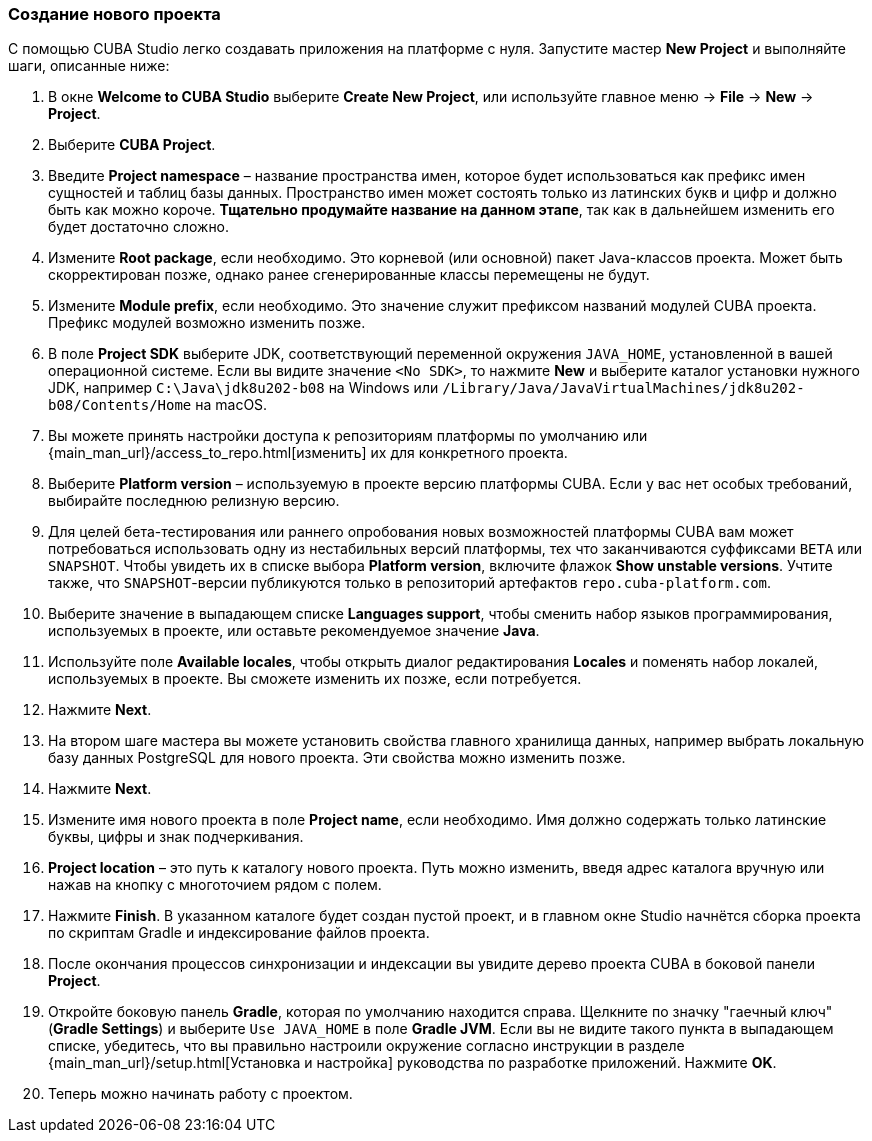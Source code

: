:sourcesdir: ../../../source

[[create_project]]
=== Создание нового проекта

С помощью CUBA Studio легко создавать приложения на платформе с нуля. Запустите мастер *New Project* и выполняйте шаги, описанные ниже:

. В окне *Welcome to CUBA Studio* выберите *Create New Project*, или используйте главное меню -> *File* -> *New* -> *Project*.

. Выберите *CUBA Project*.

. Введите *Project namespace* – название пространства имен, которое будет использоваться как префикс имен сущностей и таблиц базы данных. Пространство имен может состоять только из латинских букв и цифр и должно быть как можно короче. *Тщательно продумайте название на данном этапе*, так как в дальнейшем изменить его будет достаточно сложно.

. Измените *Root package*, если необходимо. Это корневой (или основной) пакет Java-классов проекта. Может быть скорректирован позже, однако ранее сгенерированные классы перемещены не будут.

. Измените *Module prefix*, если необходимо. Это значение служит префиксом названий модулей CUBA проекта. Префикс модулей возможно изменить позже.

. В поле *Project SDK* выберите JDK, соответствующий переменной окружения `JAVA_HOME`, установленной в вашей операционной системе. Если вы видите значение `<No SDK>`, то нажмите *New* и выберите каталог установки нужного JDK, например `++C:\Java\jdk8u202-b08++` на Windows или `/Library/Java/JavaVirtualMachines/jdk8u202-b08/Contents/Home` на macOS.

. Вы можете принять настройки доступа к репозиториям платформы по умолчанию или {main_man_url}/access_to_repo.html[изменить] их для конкретного проекта.

. Выберите *Platform version* – используемую в проекте версию платформы CUBA. Если у вас нет особых требований, выбирайте последнюю релизную версию.

. Для целей бета-тестирования или раннего опробования новых возможностей платформы CUBA вам может потребоваться использовать одну из нестабильных версий платформы, тех что заканчиваются суффиксами `BETA` или `SNAPSHOT`. Чтобы увидеть их в списке выбора *Platform version*, включите флажок *Show unstable versions*. Учтите также, что `SNAPSHOT`-версии публикуются только в репозиторий артефактов `repo.cuba-platform.com`.

. Выберите значение в выпадающем списке *Languages support*, чтобы сменить набор языков программирования, используемых в проекте, или оставьте рекомендуемое значение *Java*.

. Используйте поле *Available locales*, чтобы открыть диалог редактирования *Locales* и поменять набор локалей, используемых в проекте. Вы сможете изменить их позже, если потребуется.

. Нажмите *Next*.

. На втором шаге мастера вы можете установить свойства главного хранилища данных, например выбрать локальную базу данных PostgreSQL для нового проекта. Эти свойства можно изменить позже.

. Нажмите *Next*.

. Измените имя нового проекта в поле *Project name*, если необходимо. Имя должно содержать только латинские буквы, цифры и знак подчеркивания.

. *Project location* – это путь к каталогу нового проекта. Путь можно изменить, введя адрес каталога вручную или нажав на кнопку с многоточием рядом с полем.

. Нажмите *Finish*. В указанном каталоге будет создан пустой проект, и в главном окне Studio начнётся сборка проекта по скриптам Gradle и индексирование файлов проекта.

. После окончания процессов синхронизации и индексации вы увидите дерево проекта CUBA в боковой панели *Project*.

. Откройте боковую панель *Gradle*, которая по умолчанию находится справа. Щелкните по значку "гаечный ключ" (*Gradle Settings*) и выберите `Use JAVA_HOME` в поле *Gradle JVM*. Если вы не видите такого пункта в выпадающем списке, убедитесь, что вы правильно настроили окружение согласно инструкции в разделе {main_man_url}/setup.html[Установка и настройка] руководства по разработке приложений. Нажмите *OK*.

. Теперь можно начинать работу с проектом.